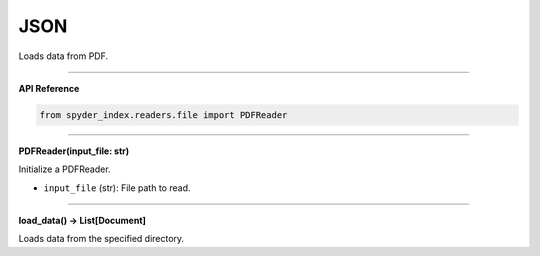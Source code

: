 JSON
============================================

Loads data from PDF.

_____

| **API Reference**

.. code-block:: python

    from spyder_index.readers.file import PDFReader

_____

| **PDFReader(input_file: str)**

Initialize a PDFReader.

- ``input_file`` (str): File path to read.

_____

| **load_data() -> List[Document]**

Loads data from the specified directory.